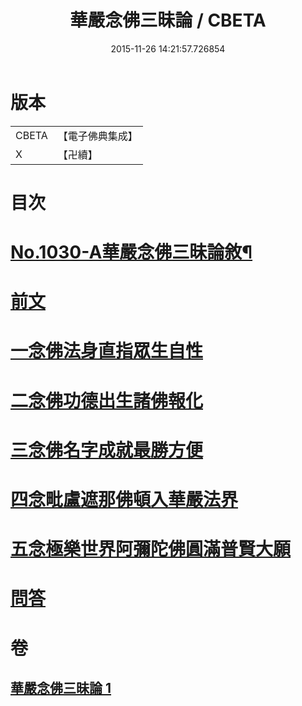 #+TITLE: 華嚴念佛三昧論 / CBETA
#+DATE: 2015-11-26 14:21:57.726854
* 版本
 |     CBETA|【電子佛典集成】|
 |         X|【卍續】    |

* 目次
* [[file:KR6e0148_001.txt::001-0713c1][No.1030-A華嚴念佛三昧論敘¶]]
* [[file:KR6e0148_001.txt::0714a13][前文]]
* [[file:KR6e0148_001.txt::0714b4][一念佛法身直指眾生自性]]
* [[file:KR6e0148_001.txt::0714c18][二念佛功德出生諸佛報化]]
* [[file:KR6e0148_001.txt::0715c10][三念佛名字成就最勝方便]]
* [[file:KR6e0148_001.txt::0716a18][四念毗盧遮那佛頓入華嚴法界]]
* [[file:KR6e0148_001.txt::0716c8][五念極樂世界阿彌陀佛圓滿普賢大願]]
* [[file:KR6e0148_001.txt::0717a23][問答]]
* 卷
** [[file:KR6e0148_001.txt][華嚴念佛三昧論 1]]

